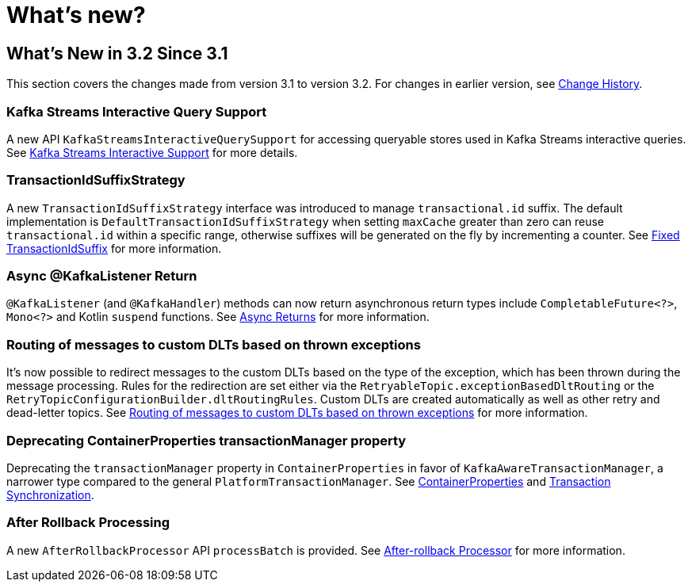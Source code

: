 = What's new?

[[what-s-new-in-3-2-since-3-1]]
== What's New in 3.2 Since 3.1
:page-section-summary-toc: 1

This section covers the changes made from version 3.1 to version 3.2.
For changes in earlier version, see xref:appendix/change-history.adoc[Change History].

[[x32-kafka-streams-iqs-support]]
=== Kafka Streams Interactive Query Support

A new API `KafkaStreamsInteractiveQuerySupport` for accessing queryable stores used in Kafka Streams interactive queries.
See xref:streams.adoc#kafka-streams-iq-support[Kafka Streams Interactive Support] for more details.



[[x32-tiss]]
=== TransactionIdSuffixStrategy

A new `TransactionIdSuffixStrategy` interface was introduced to manage `transactional.id` suffix.
The default implementation is `DefaultTransactionIdSuffixStrategy` when setting `maxCache` greater than zero can reuse `transactional.id` within a specific range, otherwise suffixes will be generated on the fly by incrementing a counter.
See xref:kafka/transactions.adoc#transaction-id-suffix-fixed[Fixed TransactionIdSuffix] for more information.

[[x32-async-return]]
=== Async @KafkaListener Return

`@KafkaListener` (and `@KafkaHandler`) methods can now return asynchronous return types include `CompletableFuture<?>`, `Mono<?>` and Kotlin `suspend` functions.
See xref:kafka/receiving-messages/async-returns.adoc[Async Returns] for more information.

[[x32-customizable-dlt-routing]]
=== Routing of messages to custom DLTs based on thrown exceptions

It's now possible to redirect messages to the custom DLTs based on the type of the exception, which has been thrown during the message processing.
Rules for the redirection are set either via the `RetryableTopic.exceptionBasedDltRouting` or the `RetryTopicConfigurationBuilder.dltRoutingRules`.
Custom DLTs are created automatically as well as other retry and dead-letter topics.
See xref:retrytopic/features.adoc#exc-based-custom-dlt-routing[Routing of messages to custom DLTs based on thrown exceptions] for more information.

[[x32-cp-ptm]]
=== Deprecating ContainerProperties transactionManager property

Deprecating the `transactionManager` property in `ContainerProperties` in favor of `KafkaAwareTransactionManager`,  a narrower type compared to the general `PlatformTransactionManager`. See xref:kafka/container-props.adoc#kafkaAwareTransactionManager[ContainerProperties] and xref:kafka/transactions.adoc#transaction-synchronization[Transaction Synchronization].

[[x32-after-rollback-processing]]
=== After Rollback Processing

A new `AfterRollbackProcessor` API `processBatch` is provided.
See xref:kafka/annotation-error-handling.adoc#after-rollback[After-rollback Processor] for more information.